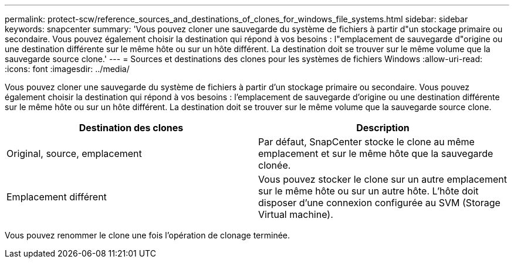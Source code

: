 ---
permalink: protect-scw/reference_sources_and_destinations_of_clones_for_windows_file_systems.html 
sidebar: sidebar 
keywords: snapcenter 
summary: 'Vous pouvez cloner une sauvegarde du système de fichiers à partir d"un stockage primaire ou secondaire. Vous pouvez également choisir la destination qui répond à vos besoins : l"emplacement de sauvegarde d"origine ou une destination différente sur le même hôte ou sur un hôte différent. La destination doit se trouver sur le même volume que la sauvegarde source clone.' 
---
= Sources et destinations des clones pour les systèmes de fichiers Windows
:allow-uri-read: 
:icons: font
:imagesdir: ../media/


[role="lead"]
Vous pouvez cloner une sauvegarde du système de fichiers à partir d'un stockage primaire ou secondaire. Vous pouvez également choisir la destination qui répond à vos besoins : l'emplacement de sauvegarde d'origine ou une destination différente sur le même hôte ou sur un hôte différent. La destination doit se trouver sur le même volume que la sauvegarde source clone.

|===
| Destination des clones | Description 


 a| 
Original, source, emplacement
 a| 
Par défaut, SnapCenter stocke le clone au même emplacement et sur le même hôte que la sauvegarde clonée.



 a| 
Emplacement différent
 a| 
Vous pouvez stocker le clone sur un autre emplacement sur le même hôte ou sur un autre hôte. L'hôte doit disposer d'une connexion configurée au SVM (Storage Virtual machine).

|===
Vous pouvez renommer le clone une fois l'opération de clonage terminée.
